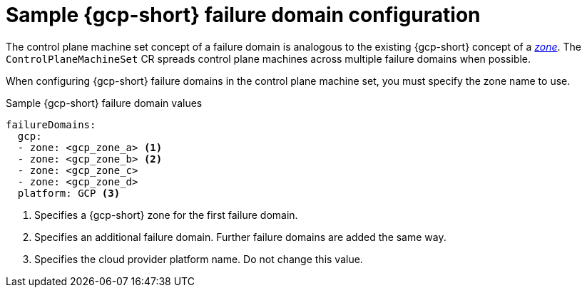 // Module included in the following assemblies:
//
// * machine_management/cpmso-configuration.adoc

:_mod-docs-content-type: REFERENCE
[id="cpmso-yaml-failure-domain-gcp_{context}"]
= Sample {gcp-short} failure domain configuration

The control plane machine set concept of a failure domain is analogous to the existing {gcp-short} concept of a link:https://cloud.google.com/compute/docs/regions-zones[_zone_]. The `ControlPlaneMachineSet` CR spreads control plane machines across multiple failure domains when possible.

When configuring {gcp-short} failure domains in the control plane machine set, you must specify the zone name to use.

.Sample {gcp-short} failure domain values
[source,yaml]
----
failureDomains:
  gcp:
  - zone: <gcp_zone_a> <1>
  - zone: <gcp_zone_b> <2>
  - zone: <gcp_zone_c>
  - zone: <gcp_zone_d>
  platform: GCP <3>
----
<1> Specifies a {gcp-short} zone for the first failure domain.
<2> Specifies an additional failure domain. Further failure domains are added the same way.
<3> Specifies the cloud provider platform name. Do not change this value.